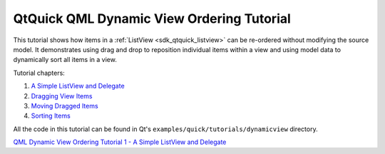 .. _sdk_qtquick_qml_dynamic_view_ordering_tutorial:
QtQuick QML Dynamic View Ordering Tutorial
==========================================



This tutorial shows how items in a :ref:`ListView <sdk_qtquick_listview>`
can be re-ordered without modifying the source model. It demonstrates
using drag and drop to reposition individual items within a view and
using model data to dynamically sort all items in a view.

Tutorial chapters:

#. `A Simple ListView and
   Delegate </sdk/apps/qml/QtQuick/tutorials-dynamicview-dynamicview1/>`_ 
#. `Dragging View
   Items </sdk/apps/qml/QtQuick/tutorials-dynamicview-dynamicview2/>`_ 
#. `Moving Dragged
   Items </sdk/apps/qml/QtQuick/tutorials-dynamicview-dynamicview3/>`_ 
#. `Sorting
   Items </sdk/apps/qml/QtQuick/tutorials-dynamicview-dynamicview4/>`_ 

All the code in this tutorial can be found in Qt's
``examples/quick/tutorials/dynamicview`` directory.

`QML Dynamic View Ordering Tutorial 1 - A Simple ListView and
Delegate </sdk/apps/qml/QtQuick/tutorials-dynamicview-dynamicview1/>`_ 
